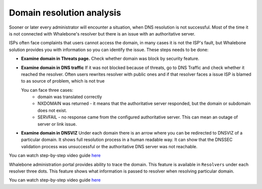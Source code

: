 Domain resolution analysis
==========================

Sooner or later every administrator will encounter a situation, when DNS resolution is not successful. Most of the time it is not connected with Whalebone's resolver but there is an issue with an authoritative server. 


ISPs often face complaints that users cannot access the domain, in many cases it is not the ISP's fault, but Whalebone solution provides you with information so you can identify the issue. These steps needs to be done:

* **Examine domain in Threats page.**  Check whether domain was block by security feature.

* **Examine domain in DNS traffic** If it was not blocked because of threats, go to DNS Traffic and check whether it reached the resolver. Often users rewrites resolver with public ones and if that resolver faces a issue ISP is blamed to as source of problem, which is not true 

  You can face three cases:
      * domain was translated correctly
      * NXDOMAIN was returned - it means that the authoritative server responded, but the domain or subdomain does not exist.
      * SERVFAIL - no response came from the configured authoritative server. This can mean an outage of server or link issue.


* **Examine domain in DNSVIZ** Under each domain there is an arrow where you can be redirected to DNSVIZ of a particular domain. It shows full resolution process in a human readable way. It can show that the DNSSEC validation process was unsuccessful or the authoritative DNS server was not reachable.

You can watch step-by-step video guide `here <https://docs.whalebone.io/en/latest/video_guides.html#domain-resolution-troubleshooting>`__

Whalebone administration portal provides ability to trace the domain. This feature is available in ``Resolvers`` under each resolver three dots. This feature shows what information is passed to resolver when resolving particular domain.

You can watch step-by-step video guide `here <https://docs.whalebone.io/en/latest/video_guides.html#domain-tracing>`__
